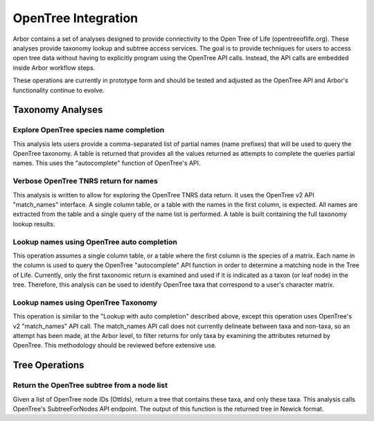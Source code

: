 ============================
    OpenTree Integration
============================

Arbor contains a set of analyses designed to provide connectivity to the Open Tree of Life (opentreeoflife.org).
These analyses provide taxonomy lookup and subtree access services.
The goal is to provide techniques for users to access open tree data without having
to explicitly program using the OpenTree API calls.
Instead, the API calls are embedded inside Arbor workflow steps. 

These operations are currently in prototype form and should be tested and adjusted as the
OpenTree API and Arbor's functionality continue to evolve. 

Taxonomy Analyses
-----------------

Explore OpenTree species name completion
^^^^
This analysis lets users provide a
comma-separated list of partial names (name prefixes) that will be used to query the OpenTree taxonomy.
A table is returned that provides all the values returned as attempts to complete the queries partial names.
This uses the "autocomplete" function of OpenTree's API. 

Verbose OpenTree TNRS return for names
^^^^
This analysis is written to allow for exploring
the OpenTree TNRS data return.  It uses the OpenTree v2 API "match_names" interface.
A single column table, or a table with the names in the first column, is expected.
All names are extracted from the table and a single query of the name list is performed.
A table is built containing the full taxonomy lookup results. 

Lookup names using OpenTree auto completion
^^^^
This operation assumes a single column table,
or a table where the first column is the species of a matrix.
Each name in the column is used to query the OpenTree "autocomplete" API function in order to
determine a matching node in the Tree of Life.
Currently, only the first taxonomic return is examined and used if it is indicated
as a taxon (or leaf node) in the tree.
Therefore, this analysis can be used to identify OpenTree taxa that correspond to a user's character matrix. 

Lookup names using OpenTree Taxonomy
^^^^
This operation is similar to the
"Lookup with auto completion" described above, except this operation uses
OpenTree's v2 "match_names" API call.
The match_names API call does not currently delineate between taxa and non-taxa,
so an attempt has been made, at the Arbor level, to filter returns for only
taxa by examining the attributes returned by OpenTree.
This methodology should be reviewed before extensive use. 

Tree Operations
---------------

Return the OpenTree subtree from a node list
^^^^
Given a list of OpenTree
node IDs (OttIds), return a tree that contains these taxa, and only these taxa.
This analysis calls OpenTree's SubtreeForNodes API endpoint.
The output of this function is the returned tree in Newick format.
